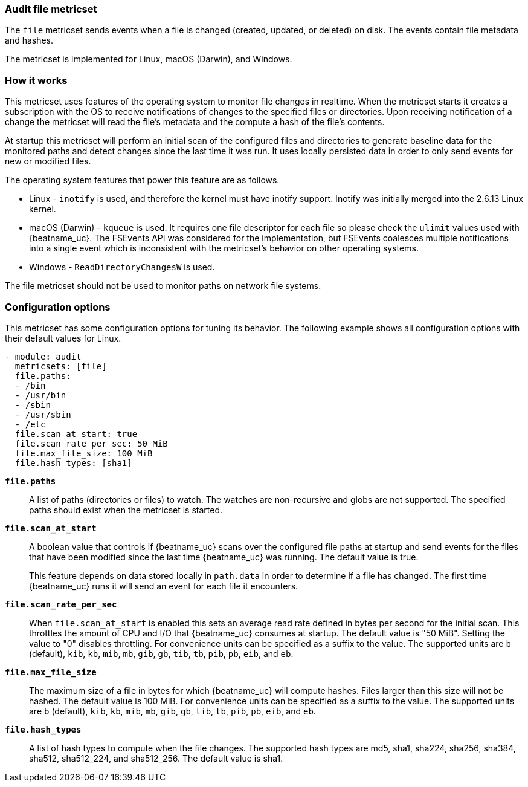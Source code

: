 === Audit file metricset

The `file` metricset sends events when a file is changed (created, updated, or
deleted) on disk. The events contain file metadata and hashes.

The metricset is implemented for Linux, macOS (Darwin), and Windows.

[float]
=== How it works

This metricset uses features of the operating system to monitor file changes in
realtime. When the metricset starts it creates a subscription with the OS to
receive notifications of changes to the specified files or directories. Upon
receiving notification of a change the metricset will read the file's metadata
and the compute a hash of the file's contents.

At startup this metricset will perform an initial scan of the configured files
and directories to generate baseline data for the monitored paths and detect
changes since the last time it was run. It uses locally persisted data in order
to only send events for new or modified files.

The operating system features that power this feature are as follows.

* Linux - `inotify` is used, and therefore the kernel must have inotify support.
Inotify was initially merged into the 2.6.13 Linux kernel.
* macOS (Darwin) - `kqueue` is used. It requires one file descriptor for each
file so please check the `ulimit` values used with {beatname_uc}. The FSEvents
API was considered for the implementation, but FSEvents coalesces multiple
notifications into a single event which is inconsistent with the metricset's
behavior on other operating systems.
* Windows - `ReadDirectoryChangesW` is used.

The file metricset should not be used to monitor paths on network file systems.

[float]
=== Configuration options

This metricset has some configuration options for tuning its behavior. The
following example shows all configuration options with their default values for
Linux.

[source,yaml]
----
- module: audit
  metricsets: [file]
  file.paths:
  - /bin
  - /usr/bin
  - /sbin
  - /usr/sbin
  - /etc
  file.scan_at_start: true
  file.scan_rate_per_sec: 50 MiB
  file.max_file_size: 100 MiB
  file.hash_types: [sha1]
----

*`file.paths`*:: A list of paths (directories or files) to watch. The watches
are non-recursive and globs are not supported. The specified paths should exist
when the metricset is started.

*`file.scan_at_start`*:: A boolean value that controls if {beatname_uc} scans
over the configured file paths at startup and send events for the files
that have been modified since the last time {beatname_uc} was running. The
default value is true.
+
This feature depends on data stored locally in `path.data` in order to determine
if a file has changed. The first time {beatname_uc} runs it will send an event
for each file it encounters.

*`file.scan_rate_per_sec`*:: When `file.scan_at_start` is enabled this sets an
average read rate defined in bytes per second for the initial scan. This
throttles the amount of CPU and I/O that {beatname_uc} consumes at startup.
The default value is "50 MiB". Setting the value to "0" disables throttling.
For convenience units can be specified as a suffix to the value. The supported
units are `b` (default), `kib`, `kb`, `mib`, `mb`, `gib`, `gb`, `tib`, `tb`,
`pib`, `pb`, `eib`, and `eb`.

*`file.max_file_size`*:: The maximum size of a file in bytes for which
{beatname_uc} will compute hashes. Files larger than this size will not be
hashed. The default value is 100 MiB. For convenience units can be specified as
a suffix to the value. The supported units are `b` (default), `kib`, `kb`, `mib`,
`mb`, `gib`, `gb`, `tib`, `tb`, `pib`, `pb`, `eib`, and `eb`.

*`file.hash_types`*:: A list of hash types to compute when the file changes.
The supported hash types are md5, sha1, sha224, sha256, sha384, sha512,
sha512_224, and sha512_256. The default value is sha1.
